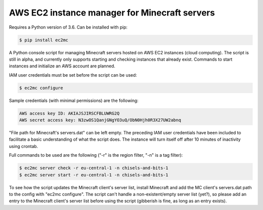 AWS EC2 instance manager for Minecraft servers
==============================================

|PyPI Version| |Python Version|

Requires a Python version of 3.6.
Can be installed with pip:

.. code-block:: bash

	$ pip install ec2mc

A Python console script for managing Minecraft servers hosted on AWS EC2 instances (cloud computing).
The script is still in alpha, and currently only supports starting and checking instances that already exist.
Commands to start instances and initialize an AWS account are planned.

IAM user credentials must be set before the script can be used:

.. code-block:: bash

	$ ec2mc configure

Sample credentials (with minimal permissions) are the following:

.. code-block:: bash

	AWS access key ID: AKIAJSJIRSCFBLUWRG2Q
	AWS secret access key: N3zwOS1QanjGNgYO3uQ/ObN0Hjh0R3X27UW2abnq

"File path for Minecraft's servers.dat" can be left empty.
The preceding IAM user credentials have been included to facilitate a basic understanding of what the script does.
The instance will turn itself off after 10 minutes of inactivity using crontab.

Full commands to be used are the following ("-r" is the region filter, "-n" is a tag filter):

.. code-block:: bash

	$ ec2mc server check -r eu-central-1 -n chisels-and-bits-1
	$ ec2mc server start -r eu-central-1 -n chisels-and-bits-1

To see how the script updates the Minecraft client's server list, install Minecraft and add the MC client's servers.dat path to the config with "ec2mc configure".
The script can't handle a non-existent/empty server list (yet?), so please add an entry to the Minecraft client's server list before using the script (gibberish is fine, as long as an entry exists).

.. |PyPI Version| image:: https://raw.githubusercontent.com/TakingItCasual/ec2mc/master/docs/images/pypi-v0.1.3-orange.svg?sanitize=true
   :target: https://pypi.org/project/ec2mc/

.. |Python Version| image:: https://raw.githubusercontent.com/TakingItCasual/ec2mc/master/docs/images/python-3.6-blue.svg?sanitize=true
   :target: https://pypi.org/project/ec2mc/


